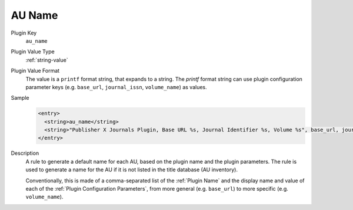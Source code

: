 =======
AU Name
=======

Plugin Key
   ``au_name``

Plugin Value Type
   :ref:`string-value`

Plugin Value Format
   The value is a ``printf`` format string, that expands to a string. The `printf` format string can use plugin configuration parameter keys (e.g. ``base_url``, ``journal_issn``, ``volume_name``) as values.

Sample
   .. code-block:: xml

        <entry>
          <string>au_name</string>
          <string>"Publisher X Journals Plugin, Base URL %s, Journal Identifier %s, Volume %s", base_url, journal_id, volume_name</string>
        </entry>

Description
   A rule to generate a default name for each AU, based on the plugin name and the plugin parameters. The rule is used to generate a name for the AU if it is not listed in the title database (AU inventory).

   Conventionally, this is made of a comma-separated list of the :ref:`Plugin Name` and the display name and value of each of the :ref:`Plugin Configuration Parameters`, from more general (e.g. ``base_url``) to more specific (e.g. ``volume_name``).

